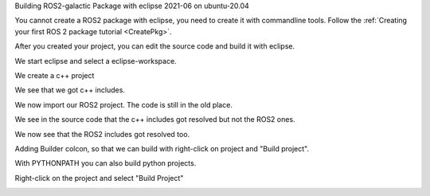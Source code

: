 Building ROS2-galactic Package with eclipse 2021-06 on ubuntu-20.04

You cannot create a ROS2 package with eclipse, you need to create it with commandline tools. 
Follow the :ref:`Creating your first ROS 2 package tutorial <CreatePkg>`.

After you created your project, you can edit the source code and build it with eclipse.

We start eclipse and select a eclipse-workspace.


.. image:: images/eclipse_work_dir.png
   :target: images/eclipse_work_dir.png
   :alt: eclipse_work_dir
   
We create a c++ project

.. image:: images/eclipse_create_c++_project.png
   :target: images/eclipse_create_c++_project.png
   :alt: eclipse_create_c++_project
   
   
.. image:: images/eclipse_c++_project_select_type.png
   :target: images/eclipse_c++_project_select_type.png
   :alt: eclipse_c++_project_select_type
   
We see that we got c++ includes.

.. image:: images/eclipse_c++_project_includes.png
   :target: images/eclipse_c++_project_includes.png
   :alt: eclipse_c++_project_includes
   
   
We now import our ROS2 project. The code is still in the old place.

.. image:: images/eclipse_import_project.png
   :target: images/eclipse_import_project.png
   :alt: eclipse_import_project
   
.. image:: images/eclipse_import_filesystem.png
   :target: images/eclipse_import_filesystem.png
   :alt: eclipse_import_filesystem
   
   
.. image:: images/eclipse_import_select_my_package.png
   :target: images/eclipse_import_select_my_package.png
   :alt: eclipse_import_select_my_package
   
   
   
We see in the source code that the c++ includes got resolved but not the ROS2 ones.

.. image:: images/eclipse_c++_wo_ros_includes.png
   :target: images/eclipse_c++_wo_ros_includes.png
   :alt: eclipse_c++_wo_ros_includes
   
   
.. image:: images/eclipse_c++_path_and_symbols.png
   :target: images/eclipse_c++_path_and_symbols.png
   :alt: eclipse_c++_path_and_symbols
   
   
.. image:: images/eclipse_c++_add_directory_path.png
   :target: images/eclipse_c++_add_directory_path.png
   :alt: eclipse_c++_add_directory_path
   
   
We now see that the ROS2 includes got resolved too.

.. image:: images/eclipse_c++_indexer_ok.png
   :target: images/eclipse_c++_indexer_ok.png
   :alt: eclipse_c++_indexer_ok
   
   
Adding Builder colcon, so that we can build with right-click on project and "Build project".

.. image:: images/eclipse_c++_properties_builders.png
   :target: images/eclipse_c++_properties_builders.png
   :alt: eclipse_c++_properties_builders
   
   
.. image:: images/eclipse_c++_builder_main.png
   :target: images/eclipse_c++_builder_main.png
   :alt: eclipse_c++_builder_main
   
   
With PYTHONPATH you can also build python projects.

.. image:: images/eclipse_c++_builder_env.png
   :target: images/eclipse_c++_builder_env.png
   :alt: eclipse_c++_builder_env
   
   
.. image:: images/eclipse_c++_properties_builders_with_colcon.png
   :target: images/eclipse_c++_properties_builders_with_colcon.png
   :alt: eclipse_c++_properties_builders_with_colcon
   
   
Right-click on the project and select "Build Project"
   
.. image:: images/eclipse_c++_build_project_with_colcon.png
   :target: images/eclipse_c++_build_project_with_colcon.png
   :alt: eclipse_c++_build_project_with_colcon
   
   
   
   

   
   
   
